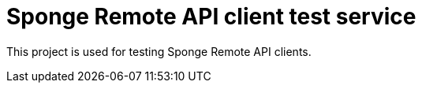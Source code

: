 = Sponge Remote API client test service

This project is used for testing Sponge Remote API clients.
